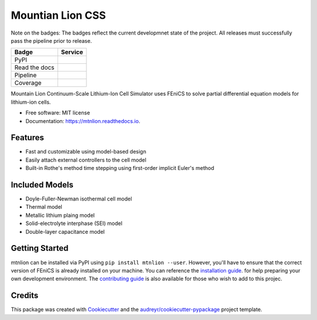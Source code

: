 =================
Mountian Lion CSS
=================

Note on the badges: The badges reflect the current developmnet state of the project.
All releases must successfully pass the pipeline prior to release.

+----------------+-----------------------+
| Badge          | Service               |
+================+=======================+
| PyPI           | |version|             |
+----------------+-----------------------+
| Read the docs  | |devel-documentation| |
+----------------+-----------------------+
| Pipeline       | |devel-ci|            |
+----------------+-----------------------+
| Coverage       | |devel-cov|           |
+----------------+-----------------------+
                
Mountain Lion Continuum-Scale Lithium-Ion Cell Simulator uses FEniCS to solve partial differential equation models for lithium-ion cells.

* Free software: MIT license
* Documentation: https://mtnlion.readthedocs.io.

Features
--------

* Fast and customizable using model-based design
* Easily attach external controllers to the cell model
* Built-in Rothe's method time stepping using first-order implicit Euler's method

Included Models
---------------

* Doyle-Fuller-Newman isothermal cell model
* Thermal model
* Metallic lithium plaing model
* Solid-electrolyte interphase (SEI) model
* Double-layer capacitance model

Getting Started
---------------

mtnlion can be installed via PyPI using ``pip install mtnlion --user``. 
However, you'll have to ensure that the correct version of FEniCS is already installed on your machine. 
You can reference the `installation guide <https://mtnlion.readthedocs.io/en/devel/source/installation.html>`_. for help preparing your own development environment.
The `contributing guide <https://mtnlion.readthedocs.io/en/devel/source/contributing.html>`_ is also available for those who wish to add to this projec.

Credits
-------

This package was created with Cookiecutter_ and the `audreyr/cookiecutter-pypackage`_ project template.

.. _Cookiecutter: https://github.com/audreyr/cookiecutter
.. _`audreyr/cookiecutter-pypackage`: https://github.com/audreyr/cookiecutter-pypackage

.. |documentation| image:: https://readthedocs.org/projects/mtnlion/badge/?version=master
   :target: http://mtnlion.readthedocs.io/en/master/?badge=master
.. |version|  image:: https://img.shields.io/pypi/v/mtnlion.svg
   :target: https://pypi.python.org/pypi/mtnlion
.. |ci| image:: https://gitlab.com/macklenc/mtnlion/badges/master/pipeline.svg
   :target: https://gitlab.com/macklenc/mtnlion/commits/master
.. |cov| image:: https://gitlab.com/macklenc/mtnlion/badges/master/coverage.svg
   :target: https://gitlab.com/macklenc/mtnlion/commits/master

.. |devel-documentation| image:: https://readthedocs.org/projects/mtnlion/badge/?version=devel
   :target: http://mtnlion.readthedocs.io/en/devel/?badge=devel
.. |devel-version|  image:: https://img.shields.io/pypi/v/mtnlion.svg
   :target: https://pypi.python.org/pypi/mtnlion
.. |devel-ci| image:: https://gitlab.com/macklenc/mtnlion/badges/devel/pipeline.svg
   :target: https://gitlab.com/macklenc/mtnlion/commits/devel
.. |devel-cov| image:: https://gitlab.com/macklenc/mtnlion/badges/devel/coverage.svg
   :target: https://gitlab.com/macklenc/mtnlion/commits/devel